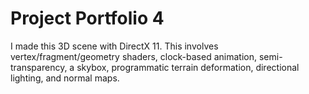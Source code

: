 * Project Portfolio 4

I made this 3D scene with DirectX 11. This involves vertex/fragment/geometry shaders, clock-based animation, semi-transparency, a skybox, programmatic terrain deformation, directional lighting, and normal maps.

[[./image.png]]
